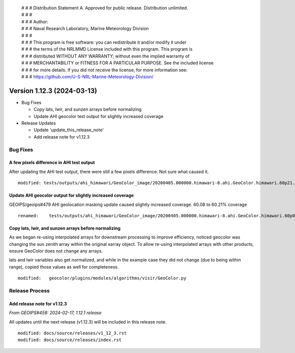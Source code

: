  | # # # Distribution Statement A. Approved for public release. Distribution unlimited.
 | # # #
 | # # # Author:
 | # # # Naval Research Laboratory, Marine Meteorology Division
 | # # #
 | # # # This program is free software: you can redistribute it and/or modify it under
 | # # # the terms of the NRLMMD License included with this program. This program is
 | # # # distributed WITHOUT ANY WARRANTY; without even the implied warranty of
 | # # # MERCHANTABILITY or FITNESS FOR A PARTICULAR PURPOSE. See the included license
 | # # # for more details. If you did not receive the license, for more information see:
 | # # # https://github.com/U-S-NRL-Marine-Meteorology-Division/

Version 1.12.3 (2024-03-13)
***************************

* Bug Fixes

  * Copy lats, lwir, and sunzen arrays before normalizing
  * Update AHI geocolor test output for slightly increased coverage
* Release Updates

  * Update 'update_this_release_note'
  * Add release note for v1.12.3

Bug Fixes
=========

A few pixels difference in AHI test output
------------------------------------------

After updating the AHI test output, there were still a few pixels difference.
Not sure what caused it.

::

  modified: tests/outputs/ahi_himawari/GeoColor_image/20200405.000000.himawari-8.ahi.GeoColor.himawari.60p21.jma.10p0.png

Update AHI geocolor output for slightly increased coverage
----------------------------------------------------------

GEOIPS/geoips#479 AHI geolocation masking update caused slightly increased
coverage.  60.08 to 60.21% coverage

::

  renamed:    tests/outputs/ahi_himawari/GeoColor_image/20200405.000000.himawari-8.ahi.GeoColor.himawari.60p08.jma.10p0.png -> tests/outputs/ahi_himawari/GeoColor_image/20200405.000000.himawari-8.ahi.GeoColor.himawari.60p21.jma.10p0.png


Copy lats, lwir, and sunzen arrays before normalizing
-----------------------------------------------------

As we began re-using interpolated arrays for downstream processing to improve
efficiency, noticed geocolor was changing the sun zenith array within the
original xarray object.  To allow re-using interpolated arrays with other
products, ensure GeoColor does not change any arrays.

lats and lwir variables also get normalized, and while in the example case they
did not change (due to being within range), copied those values as well for
completeness.

::

  modified:   geocolor/plugins/modules/algorithms/visir/GeoColor.py

Release Process
===============

Add release note for v1.12.3
----------------------------

*From GEOIPS#458: 2024-02-17, 1.12.1 release*

All updates until the next release (v1.12.3) will be included in
this release note.

::

  modified: docs/source/releases/v1_12_3.rst
  modified: docs/source/releases/index.rst
